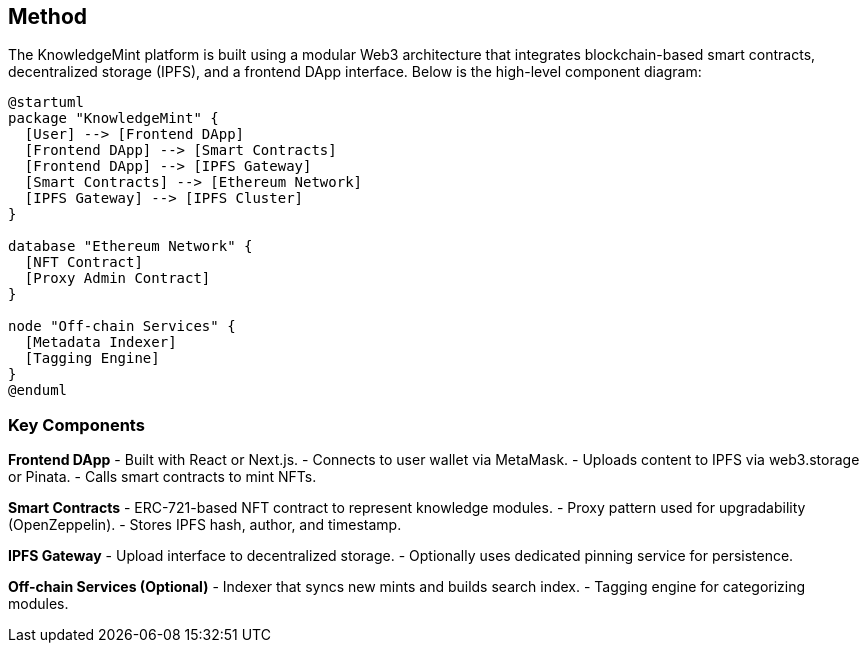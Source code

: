 == Method

The KnowledgeMint platform is built using a modular Web3 architecture that integrates blockchain-based smart contracts, decentralized storage (IPFS), and a frontend DApp interface. Below is the high-level component diagram:

[plantuml, target=architecture, format=svg]
----
@startuml
package "KnowledgeMint" {
  [User] --> [Frontend DApp]
  [Frontend DApp] --> [Smart Contracts]
  [Frontend DApp] --> [IPFS Gateway]
  [Smart Contracts] --> [Ethereum Network]
  [IPFS Gateway] --> [IPFS Cluster]
}

database "Ethereum Network" {
  [NFT Contract]
  [Proxy Admin Contract]
}

node "Off-chain Services" {
  [Metadata Indexer]
  [Tagging Engine]
}
@enduml
----

=== Key Components

*Frontend DApp*
- Built with React or Next.js.
- Connects to user wallet via MetaMask.
- Uploads content to IPFS via web3.storage or Pinata.
- Calls smart contracts to mint NFTs.

*Smart Contracts*
- ERC-721-based NFT contract to represent knowledge modules.
- Proxy pattern used for upgradability (OpenZeppelin).
- Stores IPFS hash, author, and timestamp.

*IPFS Gateway*
- Upload interface to decentralized storage.
- Optionally uses dedicated pinning service for persistence.

*Off-chain Services (Optional)*
- Indexer that syncs new mints and builds search index.
- Tagging engine for categorizing modules.

